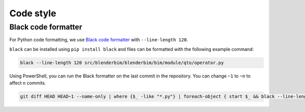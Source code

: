 Code style
============


Black code formatter
-------------------------------
For Python code formatting, we use `Black code formatter <https://pypi.org/project/black/>`__ with ``--line-length 120``.

``black`` can be installed using ``pip install black`` and files can be formatted with the following example command:

.. code-block:: bash

   black --line-length 120 src/blenderbim/blenderbim/bim/module/qto/operator.py

Using PowerShell, you can run the Black formatter on the last commit in the repository.
You can change ``~1`` to ``~n`` to affect ``n`` commits.

.. code-block:: powershell

   git diff HEAD HEAD~1 --name-only | where {$_ -like "*.py"} | foreach-object { start $_ && black --line-length 120 $_ }
